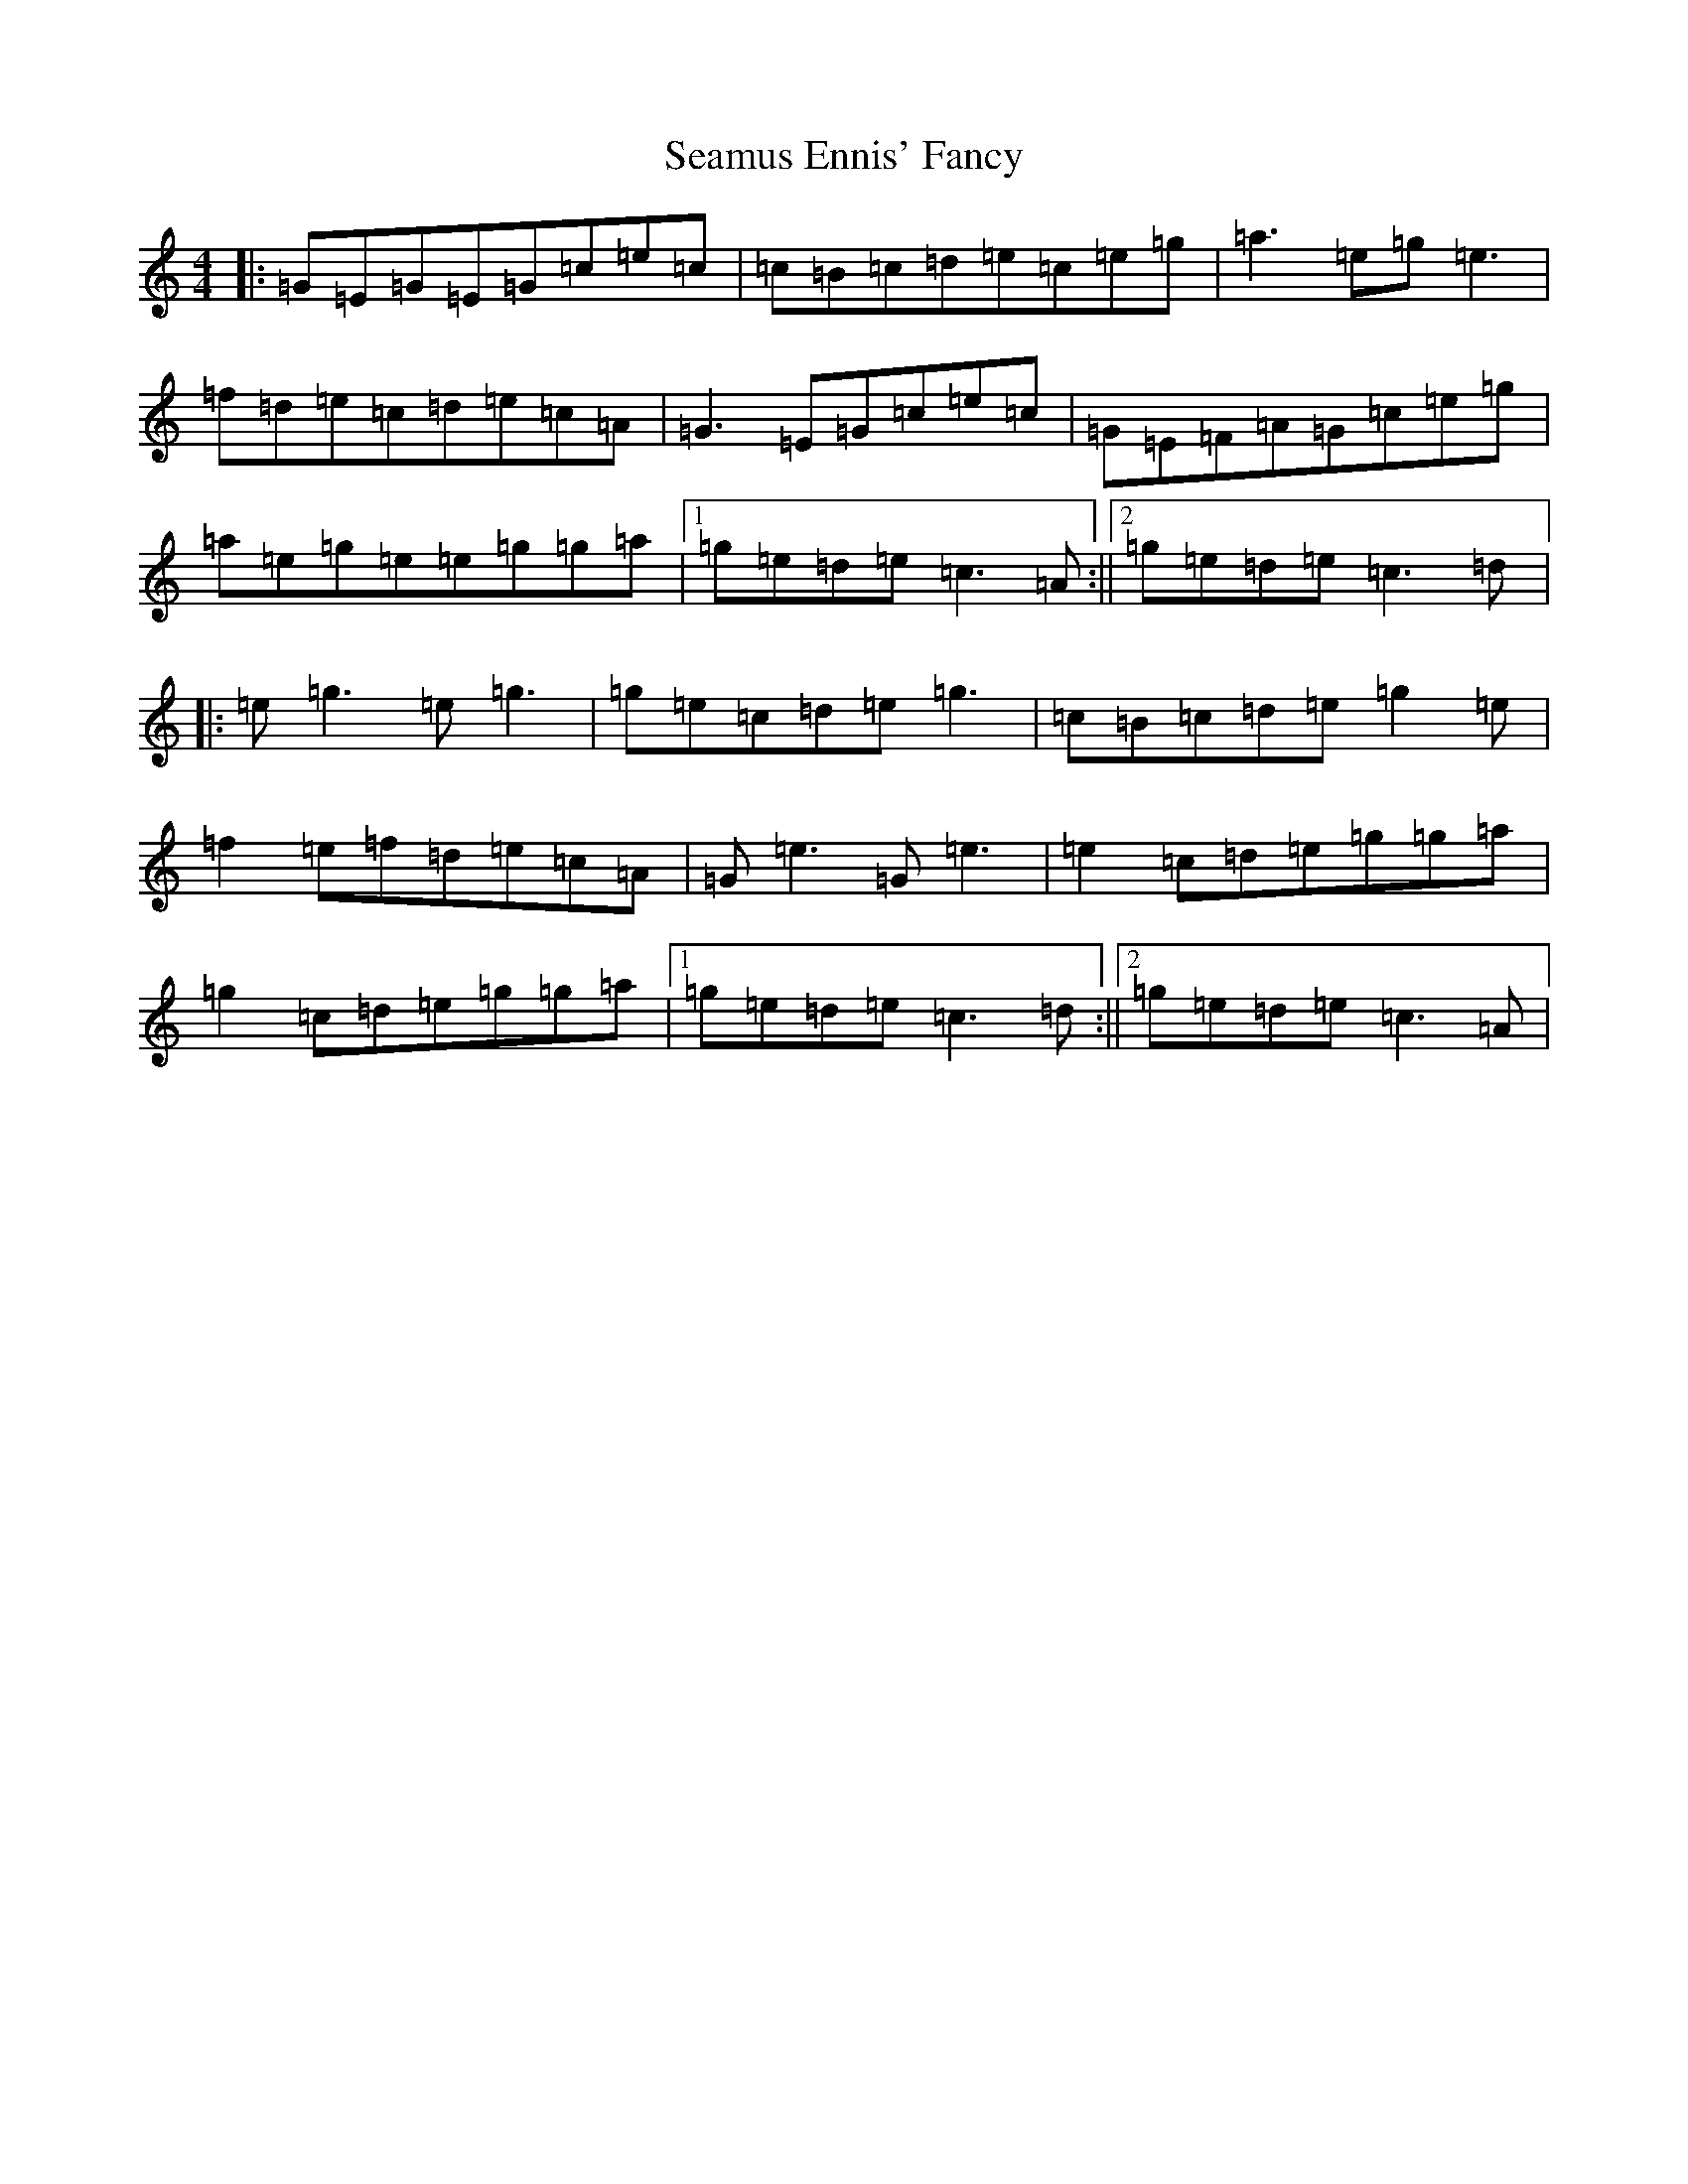 X: 19048
T: Seamus Ennis' Fancy
S: https://thesession.org/tunes/13153#setting22680
Z: D Major
R: reel
M: 4/4
L: 1/8
K: C Major
|:=G=E=G=E=G=c=e=c|=c=B=c=d=e=c=e=g|=a3=e=g=e3|=f=d=e=c=d=e=c=A|=G3=E=G=c=e=c|=G=E=F=A=G=c=e=g|=a=e=g=e=e=g=g=a|1=g=e=d=e=c3=A:||2=g=e=d=e=c3=d|:=e=g3=e=g3|=g=e=c=d=e=g3|=c=B=c=d=e=g2=e|=f2=e=f=d=e=c=A|=G=e3=G=e3|=e2=c=d=e=g=g=a|=g2=c=d=e=g=g=a|1=g=e=d=e=c3=d:||2=g=e=d=e=c3=A|